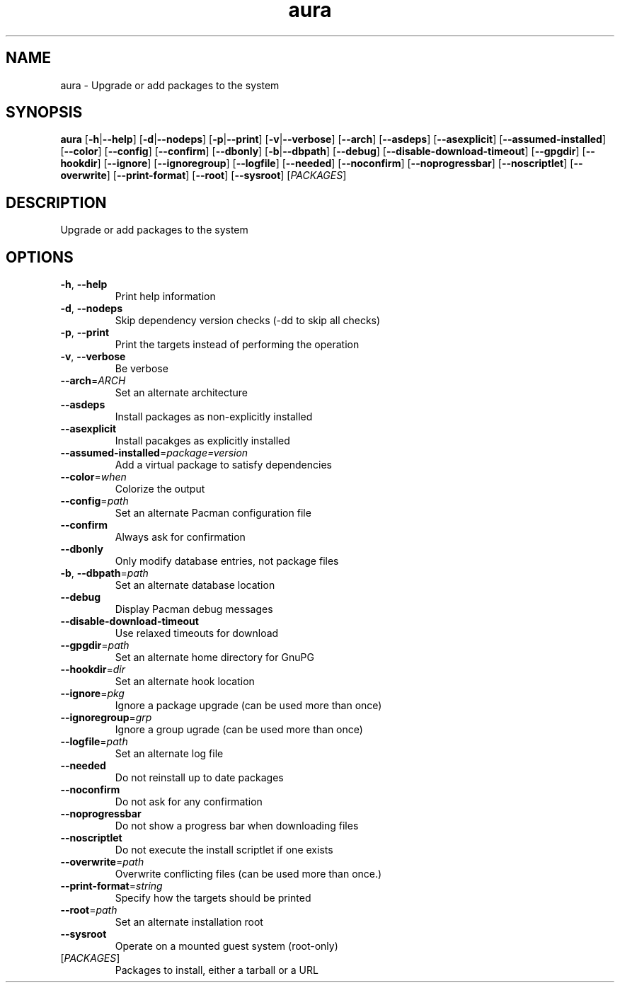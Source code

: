.ie \n(.g .ds Aq \(aq
.el .ds Aq '
.TH aura 1  "aura " 
.SH NAME
aura \- Upgrade or add packages to the system
.SH SYNOPSIS
\fBaura\fR [\fB\-h\fR|\fB\-\-help\fR] [\fB\-d\fR|\fB\-\-nodeps\fR] [\fB\-p\fR|\fB\-\-print\fR] [\fB\-v\fR|\fB\-\-verbose\fR] [\fB\-\-arch\fR] [\fB\-\-asdeps\fR] [\fB\-\-asexplicit\fR] [\fB\-\-assumed\-installed\fR] [\fB\-\-color\fR] [\fB\-\-config\fR] [\fB\-\-confirm\fR] [\fB\-\-dbonly\fR] [\fB\-b\fR|\fB\-\-dbpath\fR] [\fB\-\-debug\fR] [\fB\-\-disable\-download\-timeout\fR] [\fB\-\-gpgdir\fR] [\fB\-\-hookdir\fR] [\fB\-\-ignore\fR] [\fB\-\-ignoregroup\fR] [\fB\-\-logfile\fR] [\fB\-\-needed\fR] [\fB\-\-noconfirm\fR] [\fB\-\-noprogressbar\fR] [\fB\-\-noscriptlet\fR] [\fB\-\-overwrite\fR] [\fB\-\-print\-format\fR] [\fB\-\-root\fR] [\fB\-\-sysroot\fR] [\fIPACKAGES\fR] 
.SH DESCRIPTION
Upgrade or add packages to the system
.SH OPTIONS
.TP
\fB\-h\fR, \fB\-\-help\fR
Print help information
.TP
\fB\-d\fR, \fB\-\-nodeps\fR
Skip dependency version checks (\-dd to skip all checks)
.TP
\fB\-p\fR, \fB\-\-print\fR
Print the targets instead of performing the operation
.TP
\fB\-v\fR, \fB\-\-verbose\fR
Be verbose
.TP
\fB\-\-arch\fR=\fIARCH\fR
Set an alternate architecture
.TP
\fB\-\-asdeps\fR
Install packages as non\-explicitly installed
.TP
\fB\-\-asexplicit\fR
Install pacakges as explicitly installed
.TP
\fB\-\-assumed\-installed\fR=\fIpackage=version\fR
Add a virtual package to satisfy dependencies
.TP
\fB\-\-color\fR=\fIwhen\fR
Colorize the output
.TP
\fB\-\-config\fR=\fIpath\fR
Set an alternate Pacman configuration file
.TP
\fB\-\-confirm\fR
Always ask for confirmation
.TP
\fB\-\-dbonly\fR
Only modify database entries, not package files
.TP
\fB\-b\fR, \fB\-\-dbpath\fR=\fIpath\fR
Set an alternate database location
.TP
\fB\-\-debug\fR
Display Pacman debug messages
.TP
\fB\-\-disable\-download\-timeout\fR
Use relaxed timeouts for download
.TP
\fB\-\-gpgdir\fR=\fIpath\fR
Set an alternate home directory for GnuPG
.TP
\fB\-\-hookdir\fR=\fIdir\fR
Set an alternate hook location
.TP
\fB\-\-ignore\fR=\fIpkg\fR
Ignore a package upgrade (can be used more than once)
.TP
\fB\-\-ignoregroup\fR=\fIgrp\fR
Ignore a group ugrade (can be used more than once)
.TP
\fB\-\-logfile\fR=\fIpath\fR
Set an alternate log file
.TP
\fB\-\-needed\fR
Do not reinstall up to date packages
.TP
\fB\-\-noconfirm\fR
Do not ask for any confirmation
.TP
\fB\-\-noprogressbar\fR
Do not show a progress bar when downloading files
.TP
\fB\-\-noscriptlet\fR
Do not execute the install scriptlet if one exists
.TP
\fB\-\-overwrite\fR=\fIpath\fR
Overwrite conflicting files (can be used more than once.)
.TP
\fB\-\-print\-format\fR=\fIstring\fR
Specify how the targets should be printed
.TP
\fB\-\-root\fR=\fIpath\fR
Set an alternate installation root
.TP
\fB\-\-sysroot\fR
Operate on a mounted guest system (root\-only)
.TP
[\fIPACKAGES\fR]
Packages to install, either a tarball or a URL
